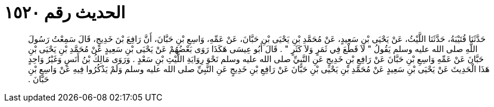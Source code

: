 
= الحديث رقم ١٥٢٠

[quote.hadith]
حَدَّثَنَا قُتَيْبَةُ، حَدَّثَنَا اللَّيْثُ، عَنْ يَحْيَى بْنِ سَعِيدٍ، عَنْ مُحَمَّدِ بْنِ يَحْيَى بْنِ حَبَّانَ، عَنْ عَمِّهِ، وَاسِعِ بْنِ حَبَّانَ، أَنَّ رَافِعَ بْنَ خَدِيجٍ، قَالَ سَمِعْتُ رَسُولَ اللَّهِ صلى الله عليه وسلم يَقُولُ ‏"‏ لاَ قَطْعَ فِي ثَمَرٍ وَلاَ كَثَرٍ ‏"‏ ‏.‏ قَالَ أَبُو عِيسَى هَكَذَا رَوَى بَعْضُهُمْ عَنْ يَحْيَى بْنِ سَعِيدٍ عَنْ مُحَمَّدِ بْنِ يَحْيَى بْنِ حَبَّانَ عَنْ عَمِّهِ وَاسِعِ بْنِ حَبَّانَ عَنْ رَافِعِ بْنِ خَدِيجٍ عَنِ النَّبِيِّ صلى الله عليه وسلم نَحْوَ رِوَايَةِ اللَّيْثِ بْنِ سَعْدٍ ‏.‏ وَرَوَى مَالِكُ بْنُ أَنَسٍ وَغَيْرُ وَاحِدٍ هَذَا الْحَدِيثَ عَنْ يَحْيَى بْنِ سَعِيدٍ عَنْ مُحَمَّدِ بْنِ يَحْيَى بْنِ حَبَّانَ عَنْ رَافِعِ بْنِ خَدِيجٍ عَنِ النَّبِيِّ صلى الله عليه وسلم وَلَمْ يَذْكُرُوا فِيهِ عَنْ وَاسِعِ بْنِ حَبَّانَ ‏.‏